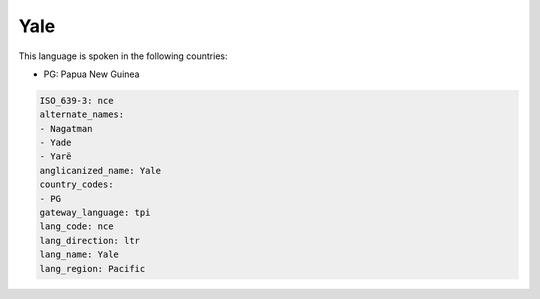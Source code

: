.. _nce:

Yale
====

This language is spoken in the following countries:

* PG: Papua New Guinea

.. code-block:: yaml

    ISO_639-3: nce
    alternate_names:
    - Nagatman
    - Yade
    - Yarë
    anglicanized_name: Yale
    country_codes:
    - PG
    gateway_language: tpi
    lang_code: nce
    lang_direction: ltr
    lang_name: Yale
    lang_region: Pacific
    
